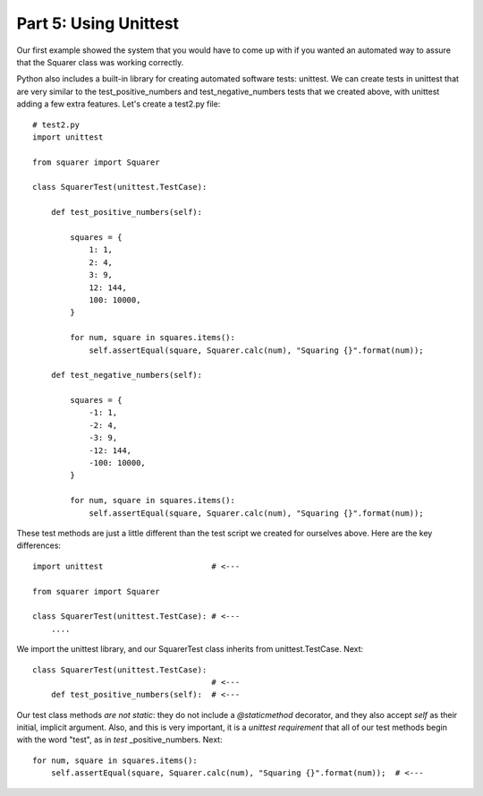 ######################
Part 5: Using Unittest
######################

Our first example showed the system that you would have to come up with
if you wanted an automated way to assure that the Squarer class was working
correctly.

Python also includes a built-in library for creating automated software tests:
unittest. We can create tests in unittest that are very similar to the
test_positive_numbers and test_negative_numbers tests that we
created above, with unittest adding a few extra features. Let's create a
test2.py file:

.. raw:: html

   <div
   style#"background: #ffffff; overflow: auto; width: auto; border: solid gray; border-width: .1em .1em .1em .8em; padding: .2em .6em;">

::

    # test2.py
    import unittest

    from squarer import Squarer

    class SquarerTest(unittest.TestCase):

        def test_positive_numbers(self):

            squares = {
                1: 1,
                2: 4,
                3: 9,
                12: 144,
                100: 10000,
            }

            for num, square in squares.items():
                self.assertEqual(square, Squarer.calc(num), "Squaring {}".format(num));

        def test_negative_numbers(self):

            squares = {
                -1: 1,
                -2: 4,
                -3: 9,
                -12: 144,
                -100: 10000,
            }

            for num, square in squares.items():
                self.assertEqual(square, Squarer.calc(num), "Squaring {}".format(num));


These test methods are just a little different than the test script we
created for ourselves above. Here are the key differences:

.. raw:: html

   <div
   style#"background: #ffffff; overflow: auto; width: auto; border: solid gray; border-width: .1em .1em .1em .8em; padding: .2em .6em;">

::

    import unittest                       # <---

    from squarer import Squarer

    class SquarerTest(unittest.TestCase): # <---
        ....


We import the unittest library, and our SquarerTest class inherits from
unittest.TestCase. Next:

.. raw:: html

   <div
   style#"background: #ffffff; overflow: auto; width: auto; border: solid gray; border-width: .1em .1em .1em .8em; padding: .2em .6em;">

::

    class SquarerTest(unittest.TestCase):
                                          # <---
        def test_positive_numbers(self):  # <---

.. raw:: html

   </div>

Our test class methods *are not static*: they do not include
a *@staticmethod* decorator, and they also accept *self* as their
initial, implicit argument. Also, and this is very important, it is a *unittest requirement* that all
of our test methods begin with the word "test", as in
*test* _positive_numbers. Next:

.. raw:: html

   <div
   style#"background: #ffffff; overflow: auto; width: auto; border: solid gray; border-width: .1em .1em .1em .8em; padding: .2em .6em;">

::

            for num, square in squares.items():
                self.assertEqual(square, Squarer.calc(num), "Squaring {}".format(num));  # <---

.. raw:: html

   </div>
